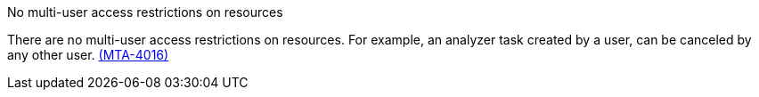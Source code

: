 // snippet

.No multi-user access restrictions on resources

There are no multi-user access restrictions on resources. For example, an analyzer task created by a user, can be canceled by any other user. link:https://issues.redhat.com/browse/MTA-4016[(MTA-4016)]
